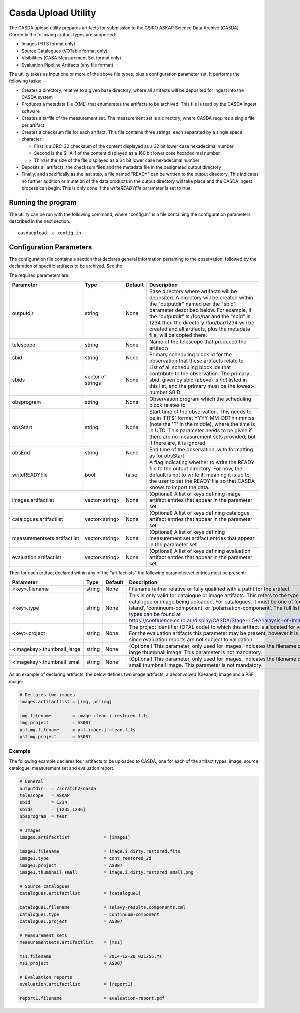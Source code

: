 Casda Upload Utility
====================

The CASDA upload utility prepares artifacts for submission to the CSIRO ASKAP
Science Data Archive (CASDA). Currently the following artifact types are
supported:

* Images (FITS format only)
* Source Catalogues (VOTable format only)
* Visibilities (CASA Measurement Set format only)
* Evaluation Pipeline Artifacts (any file format)

The utility takes as input one or more of the above file types, plus a
configuration parameter set. It performs the following tasks:

* Creates a directory, relative to a given base directory, where all artifacts
  will be deposited for ingest into the CASDA system
* Produces a metadata file (XML) that enumerates the artifacts to be archived.
  This file is read by the CASDA ingest software
* Creates a tarfile of the measurement set. The measurement set is a directory,
  where CASDA requires a single file per artifact
* Creates a checksum file for each artifact. This file contains three strings,
  each separated by a single space character:
 
  - First is a CRC-32 checksum of the content displayed as a 32 bit lower case
    hexadecimal number
  - Second is the SHA-1 of the content displayed as a 160 bit lower case
    hexadecimal number
  - Third is  the size of the file displayed as a 64 bit lower case hexadecimal
    number

* Deposits all artifacts, the checksum files and the metadata file in the
  designated output directory
* Finally, and specifically as the last step, a file named "READY" can
  be written to the output directory. This indicates no further
  addition or mutation of the data products in the output directory
  will take place and the CASDA ingest process can begin. This is only
  done if the *writeREADYfile* parameter is set to *true*.

Running the program
-------------------

The utility can be run with the following command, where "config.in" is a file
containing the configuration parameters described in the next section. ::

    casdaupload -c config.in

Configuration Parameters
------------------------

The configuration file contains a section that declares general information
pertaining to the observation, followed by the  declaration of specific
artifacts to be archived. See the 

The required parameters are:

+-----------------------------+----------------+-----------------+------------------------------------------------+
|**Parameter**                |**Type**        |**Default**      |**Description**                                 |
+=============================+================+=================+================================================+
|outputdir                    |string          |None             |Base directory where artifacts will be          |
|                             |                |                 |deposited. A directory will be created within   |
|                             |                |                 |the "outputdir" named per the "sbid" parameter  |
|                             |                |                 |described below. For example, if the "outputdir"|
|                             |                |                 |is /foo/bar and the "sbid" is 1234 then the     |
|                             |                |                 |directory /foo/bar/1234 will be created and all |
|                             |                |                 |artifacts, plus the metadata file, will be      |
|                             |                |                 |copied there.                                   |
+-----------------------------+----------------+-----------------+------------------------------------------------+
|telescope                    |string          |None             |Name of the telescope that produced the         |
|                             |                |                 |artifacts                                       |
+-----------------------------+----------------+-----------------+------------------------------------------------+
|sbid                         |string          |None             |Primary scheduling block id for the observation |
|                             |                |                 |that these artifacts relate to                  |
+-----------------------------+----------------+-----------------+------------------------------------------------+
|sbids                        |vector of       |None             |List of all scheduling block ids that contribute|
|                             |strings         |                 |to the observation. The primary sbid, given by  |
|                             |                |                 |sbid (above) is *not* listed in this list, and  |
|                             |                |                 |the primary must be the lowest-number SBID.     |
+-----------------------------+----------------+-----------------+------------------------------------------------+
|obsprogram                   |string          |None             |Observation program which the scheduling block  |
|                             |                |                 |relates to                                      |
+-----------------------------+----------------+-----------------+------------------------------------------------+
|obsStart                     |string          |None             |Start time of the observation. This needs to be |
|                             |                |                 |in 'FITS' format YYYY-MM-DDThh:mm:ss (note the  |
|                             |                |                 |'T' in the middle), where the time is in        |
|                             |                |                 |UTC. This parameter needs to be given if there  |
|                             |                |                 |are no measurement sets provided, but if there  |
|                             |                |                 |are, it is ignored.                             |
+-----------------------------+----------------+-----------------+------------------------------------------------+
|obsEnd                       |string          |None             |End time of the observation, with formatting as |
|                             |                |                 |for obsStart.                                   |
+-----------------------------+----------------+-----------------+------------------------------------------------+
|writeREADYfile               |bool            |false            |A flag indicating whether to write the READY    |
|                             |                |                 |file to the output directory. For now, the      |
|                             |                |                 |default is not to write it, meaning it is up to |
|                             |                |                 |the user to set the READY file so that CASDA    |
|                             |                |                 |knows to import the data.                       |
+-----------------------------+----------------+-----------------+------------------------------------------------+
|images.artifactlist          |vector<string>  |None             |(Optional) A list of keys defining image        |
|                             |                |                 |artifact entries that appear in the parameter   |
|                             |                |                 |set                                             |
+-----------------------------+----------------+-----------------+------------------------------------------------+
|catalogues.artifactlist      |vector<string>  |None             |(Optional) A list of keys defining catalogue    |
|                             |                |                 |artifact entries that appear in the parameter   |
|                             |                |                 |set                                             |
+-----------------------------+----------------+-----------------+------------------------------------------------+
|measurementsets.artifactlist |vector<string>  |None             |(Optional) A list of keys defining measurement  |
|                             |                |                 |set artifact entries that appear in the         |
|                             |                |                 |parameter set                                   |
+-----------------------------+----------------+-----------------+------------------------------------------------+
|evaluation.artifactlist      |vector<string>  |None             |(Optional) A list of keys defining evaluation   |
|                             |                |                 |artifact entries that appear in the parameter   |
|                             |                |                 |set                                             |
+-----------------------------+----------------+-----------------+------------------------------------------------+

Then for each artifact declared within any of the "artifactlists" the
following parameter set entries must be present:

+-----------------------------+----------------+-----------------+--------------------------------------------------------------------------------+
|**Parameter**                |**Type**        |**Default**      |**Description**                                                                 |
+=============================+================+=================+================================================================================+
|<key>.filename               |string          |None             |Filename (either relative or fully qualified with a path) for the artifact      |
|                             |                |                 |                                                                                |
+-----------------------------+----------------+-----------------+--------------------------------------------------------------------------------+
|<key>.type                   |string          |None             |This is only valid for catalogue or image artifacts. This refers to the type of |
|                             |                |                 |catalogue or image being uploaded. For catalogues, it must be one of            |
|                             |                |                 |'continuum-island', 'continuum-component' or 'polarisation-component'. The full |
|                             |                |                 |list of image types can be found at                                             |
|                             |                |                 |https://confluence.csiro.au/display/CASDA/Stage+1.5+Analaysis+of+Image+Types    |
+-----------------------------+----------------+-----------------+--------------------------------------------------------------------------------+
|<key>.project                |string          |None             |The project identifier (OPAL code) to which this artifact is allocated for      |
|                             |                |                 |validation. For the evaluation artifacts this parameter may be present, however |
|                             |                |                 |it is ignored since evaluation reports are not subject to validation.           |
+-----------------------------+----------------+-----------------+--------------------------------------------------------------------------------+
|<imagekey>.thumbnail_large   |string          |None             |(Optional) This parameter, only used for images, indicates the filename of the  |
|                             |                |                 |large thumbnail image. This parameter is not mandatory.                         |
+-----------------------------+----------------+-----------------+--------------------------------------------------------------------------------+
|<imagekey>.thumbnail_small   |string          |None             |(Optional) This parameter, only used for images, indicates the filename of the  |
|                             |                |                 |small thumbnail image. This parameter is not mandatory.                         |
+-----------------------------+----------------+-----------------+--------------------------------------------------------------------------------+

As an example of declaring artifacts, the below defines two image artifacts, a
deconvolved (Cleaned) image and a PSF image:

.. code-block:: bash

    # Declares two images
    images.artifactlist = [img, psfimg]

    img.filename        = image.clean.i.restored.fits
    img.project         = AS007
    psfimg.filename     = psf.image.i.clean.fits
    psfimg.project      = AS007


Example
~~~~~~~

The following example declares four artifacts to be uploaded to CASDA, one for
each of the artifact types: image, source catalogue, measurement set and evaluation
report.

.. code-block:: bash

    # General
    outputdir   = /scratch2/casda
    telescope   = ASKAP
    sbid        = 1234
    sbids       = [1235,1236]
    obsprogram  = test

    # Images
    images.artifactlist             = [image1]

    image1.filename                 = image.i.dirty.restored.fits
    image1.type                     = cont_restored_2d
    image1.project                  = AS007
    image1.thumbnail_small          = image.i.dirty.restored_small.png

    # Source catalogues
    catalogues.artifactlist         = [catalogue1]

    catalogue1.filename             = selavy-results.components.xml
    catalogue1.type                 = continuum-component
    catalogue1.project              = AS007

    # Measurement sets
    measurementsets.artifactlist    = [ms1]

    ms1.filename                    = 2014-12-20_021255.ms
    ms1.project                     = AS007

    # Evaluation reports
    evaluation.artifactlist         = [report1]

    report1.filename                = evaluation-report.pdf
